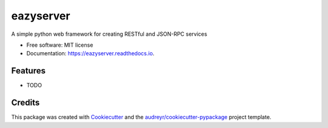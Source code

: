 ==========
eazyserver
==========


.. image:: https://img.shields.io/pypi/v/eazyserver.svg
        :target: https://pypi.python.org/pypi/eazyserver

.. image:: https://img.shields.io/travis/ashutoshdtu/eazyserver.svg
        :target: https://travis-ci.org/ashutoshdtu/eazyserver

.. image:: https://readthedocs.org/projects/eazyserver/badge/?version=latest
        :target: https://eazyserver.readthedocs.io/en/latest/?badge=latest
        :alt: Documentation Status

.. image:: https://pyup.io/repos/github/ashutoshdtu/eazyserver/shield.svg
     :target: https://pyup.io/repos/github/ashutoshdtu/eazyserver/
     :alt: Updates


A simple python web framework for creating RESTful and JSON-RPC services


* Free software: MIT license
* Documentation: https://eazyserver.readthedocs.io.


Features
--------

* TODO

Credits
-------

This package was created with Cookiecutter_ and the `audreyr/cookiecutter-pypackage`_ project template.

.. _Cookiecutter: https://github.com/audreyr/cookiecutter
.. _`audreyr/cookiecutter-pypackage`: https://github.com/audreyr/cookiecutter-pypackage
